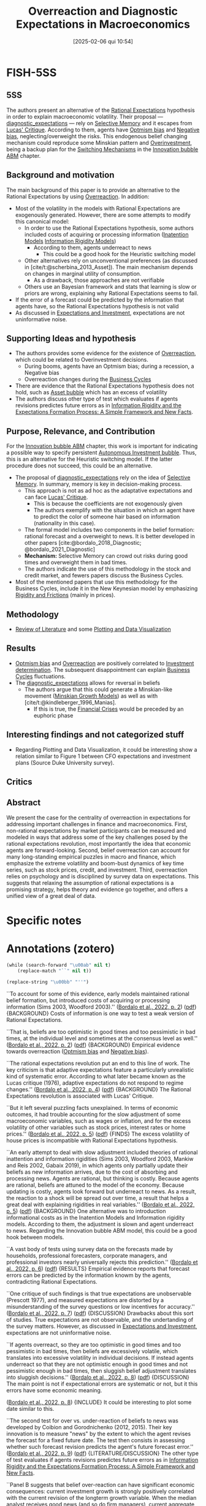 #+OPTIONS: num:nil ^:{} toc:nil
#+title:      Overreaction and Diagnostic Expectations in Macroeconomics
#+date:       [2025-02-06 qui 10:54]
#+filetags:   :bib:
#+identifier: 20250206T105445
#+BIBLIOGRAPHY: ~/Org/zotero_refs.bib
#+cite_export: csl apa.csl
#+reference:  @bordalo_2022_Overreaction;bordalo_2020_Overreaction



* FISH-5SS


** 5SS

The authors present an alternative of the [[denote:20240708T113039][Rational Expectations]] hypothesis in order to explain macroeconomic volatility.
Their proposal --- [[denote:20250202T121916][diagnostic_expectations]] --- rely on [[denote:20250203T183912][Selective Memory]] and it escapes from [[denote:20250203T180947][Lucas' Critique]].
According to them, agents have [[denote:20250202T120344][Optmism bias]] and [[denote:20250202T120415][Negative bias]], neglecting/overweight the risks.
This endogenous belief changing mechanism could reproduce some Minskian pattern and [[denote:20250203T182443][Overinvestment]], being a backup plan for the [[denote:20250203T184226][Switching Mechanisms]] in the [[denote:20250202T120807][Innovation bubble ABM]] chapter.

** Background and motivation

The main background of this paper is to provide an alternative to the Rational Expectations by using [[denote:20250202T120332][Overreaction]]. In addition:
- Most of the volatility in the models with Rational Expectations are exogenously generated. However, there are some attempts to modify this canonical model:
  - In order to use the Rational Expectations hypothesis, some authors included costs of acquiring or processing information ([[denote:20250202T113854][Inatention Models]] [[denote:20250203T175849][Information Rigidity Models]])
    - According to them, agents underreact to news
      - This could be a good hook for the Heuristic switching model
  - Other alternatives rely on unconventional preferences (as discussed in [cite/t:@scherbina_2013_Asset]). The main mechanism depends on changes in marginal utility of consumption.
    - As a drawback, those approaches are not verifiable
  - Others use an Bayesian framework and stats that learning is slow or priors are wrong, explaining why Rational Expectations seems to fail.
- If the error of a forecast could be predicted by the information that agents have, so the Rational Expectations hypothesis is not valid
- As discussed in [[denote:20250206T103752][Expectations and Investment]], expectations are not uninformative noise.

** Supporting Ideas and hypothesis

- The authors provides some evidence for the existence of [[denote:20250202T120332][Overreaction]], which could be related to Overinvestment decisions.
  - During booms, agents have an Optmism bias; during a recession, a Negative bias
  - Overreaction changes during the [[denote:20240708T155635][Business Cycles]]
- There are evidence that the Rational Expectations hypothesis does not hold, such as [[denote:20250202T114928][Asset bubble]] which has an excess of volatility
- The authors discuss other type of test which evaluates if agents revisions predictes future errors as in [[denote:20250206T110740][Information Rigidity and the Expectations Formation Process: A Simple Framework and New Facts]].

** Purpose, Relevance, and Contribution

For the [[denote:20250202T120807][Innovation bubble ABM]] chapter, this work is important for indicating a possible way to specify persistent [[denote:20250202T115037][Autonomous Investment bubble]]. Thus, this is an alternative for the Heuristic switching model. If the latter procedure does not succeed, this could be an alternative.


- The proposal of [[denote:20250202T121916][diagnostic_expectations]] rely on the idea of [[denote:20250203T183912][Selective Memory]]. In summary, memory is key in decision-making process.
  - This approach is not as ad hoc as the adaptative expectations and can face [[denote:20250203T180947][Lucas' Critique]].
    - This is because the coefficients are not exogenously given
    - The authors exemplify with the situation in which an agent have to predict the color of someone hair based on information (nationality in this case).
  - The formal model includes two components in the belief formation: rational forecast and a overweight to news. It is better developed in other papers [cite:@bordalo_2018_Diagnostic; @bordalo_2021_Diagnostic]
  - *Mechanism:* Selective Memory can crowd out risks during good times and overweight them in bad times.
  - The authors indicate the use of this methodology in the stock and credit market, and fewers papers discuss the Business Cycles.
- Most of the mentioned papers that use this methodology for the Business Cycles, include it in the New Keynesian model by emphasizing [[denote:20250203T183803][Rigidity and Frictions]] (mainly in prices).

** Methodology

- [[denote:20250202T120026][Review of Literature]] and some [[denote:20250203T182723][Plotting and Data Visualization]]

** Results

- [[denote:20250202T120344][Optmism bias]] and [[denote:20250202T120332][Overreaction]] are positively correlated to [[denote:20250202T120625][Investment determination]]. The subsequent disappointment can explain [[denote:20240708T155635][Business Cycles]] fluctuations.
- The [[denote:20250202T121916][diagnostic_expectations]] allows for reversal in beliefs
  - The authors argue that this could generate a Minskian-like movement ([[denote:20250203T181356][Minskian Growth Models]]) as well as with [cite/t:@kindleberger_1996_Manias].
    - If this is true, the [[denote:20250203T173133][Financial Crises]] would be preceded by an euphoric phase

** Interesting findings and not categorized stuff

- Regarding Plotting and Data Visualization, it could be interesting show a relation similar to Figure 1 between CFO expectations and investment plans (Source Duke University survey).

** Critics


** Abstract

#+BEGIN_ABSTRACT
We present the case for the centrality of overreaction in expectations for addressing important challenges in finance and macroeconomics. First, non-rational expectations by market participants can be measured and modeled in ways that address some of the key challenges posed by the rational expectations revolution, most importantly the idea that economic agents are forward-looking. Second, belief overreaction can account for many long-standing empirical puzzles in macro and finance, which emphasize the extreme volatility and boom-bust dynamics of key time series, such as stock prices, credit, and investment. Third, overreaction relies on psychology and is disciplined by survey data on expectations. This suggests that relaxing the assumption of rational expectations is a promising strategy, helps theory and evidence go together, and offers a unified view of a great deal of data.
#+END_ABSTRACT


* Specific notes

* Annotations (zotero)


#+begin_src emacs-lisp :eval no
(while (search-forward "\u00ab" nil t)
    (replace-match "``" nil t))

(replace-string "\u00bb" "''")
#+end_src

#+RESULTS:

``To account for some of this evidence, early models maintained rational belief formation, but introduced costs of acquiring or processing information (Sims 2003, Woodford 2003).'' ([[zotero://select/library/items/Z5BVPGGK][Bordalo et al., 2022, p. 2]]) ([[zotero://open-pdf/library/items/IT8VAIVH?page=3&annotation=UIGU2YXU][pdf]])
{BACKGROUND} Costs of information is one way to test a weak version of Rational Expectations.

``That is, beliefs are too optimistic in good times and too pessimistic in bad times, at the individual level and sometimes at the consensus level as well.'' ([[zotero://select/library/items/Z5BVPGGK][Bordalo et al., 2022, p. 2]]) ([[zotero://open-pdf/library/items/IT8VAIVH?page=3&annotation=ZB79WRVC][pdf]])
{BACKGROUND} Empirical evidence towards overreaction ([[denote:20250202T120344][Optmism bias]] and [[denote:20250202T120415][Negative bias]]).

``The rational expectations revolution put an end to this line of work. The key criticism is that adaptive expectations feature a particularly unrealistic kind of systematic error. According to what later became known as the Lucas critique (1976), adaptive expectations do not respond to regime changes.'' ([[zotero://select/library/items/Z5BVPGGK][Bordalo et al., 2022, p. 4]]) ([[zotero://open-pdf/library/items/IT8VAIVH?page=5&annotation=P9S5KDS6][pdf]])
{BACKGROUND} The Rational Expectations revolution is associated with Lucas' Critique.

``But it left several puzzling facts unexplained. In terms of economic outcomes, it had trouble accounting for the slow adjustment of some macroeconomic variables, such as wages or inflation, and for the excess volatility of other variables such as stock prices, interest rates or home prices.'' ([[zotero://select/library/items/Z5BVPGGK][Bordalo et al., 2022, p. 5]]) ([[zotero://open-pdf/library/items/IT8VAIVH?page=6&annotation=67ZSFF5L][pdf]])
{FINDS} The excess volatility of house prices is incompatible with Rational Expectations hypothesis.

``An early attempt to deal with slow adjustment included theories of rational inattention and information rigidities (Sims 2003, Woodford 2003, Mankiw and Reis 2002, Gabaix 2019), in which agents only partially update their beliefs as new information arrives, due to the cost of absorbing and processing news. Agents are rational, but thinking is costly. Because agents are rational, beliefs are attuned to the model of the economy. Because updating is costly, agents look forward but underreact to news. As a result, the reaction to a shock will be spread out over time, a result that helps a great deal with explaining rigidities in real variables.'' ([[zotero://select/library/items/Z5BVPGGK][Bordalo et al., 2022, p. 5]]) ([[zotero://open-pdf/library/items/IT8VAIVH?page=6&annotation=L9HMTNKJ][pdf]])
{BACKGROUND} One alternative was to introduction informational costs as in the Inatention Models and Information rigidity models. According to them, the adjustment is slown and agent underreact to news. Regarding the Innovation bubble ABM model, this could be a good hook between models.

``A vast body of tests using survey data on the forecasts made by households, professional forecasters, corporate managers, and professional investors nearly universally rejects this prediction.'' ([[zotero://select/library/items/Z5BVPGGK][Bordalo et al., 2022, p. 6]]) ([[zotero://open-pdf/library/items/IT8VAIVH?page=7&annotation=5NMXWK2C][pdf]])
{RESULTS} Empirical evidence reports that forecast errors can be predicted by the information knowm by the agents, contradicting Rational Expectations.

``One critique of such findings is that true expectations are unobservable (Prescott 1977), and measured expectations are distorted by a misunderstanding of the survey questions or low incentives for accuracy.'' ([[zotero://select/library/items/Z5BVPGGK][Bordalo et al., 2022, p. 7]]) ([[zotero://open-pdf/library/items/IT8VAIVH?page=8&annotation=68H5CX7G][pdf]])
{DISCUSSION} Drawbacks about this sort of studies. True expectations are not observable, and the undertanding of the survey matters. However, as discussed in [[denote:20250206T103752][Expectations and Investment]], expectations are not uninformative noise.

``If agents overreact, so they are too optimistic in good times and too pessimistic in bad times, then beliefs are excessively volatile, which translates into excessive volatility in individual decisions. If instead agents underreact so that they are not optimistic enough in good times and not pessimistic enough in bad times, then sluggish belief adjustment translates into sluggish decisions.'' ([[zotero://select/library/items/Z5BVPGGK][Bordalo et al., 2022, p. 8]]) ([[zotero://open-pdf/library/items/IT8VAIVH?page=9&annotation=WTJ27CFI][pdf]])
{DISCUSSION} The main point is not if expectational errors are systematic or not, but it this errors have some economic meaning.

([[zotero://select/library/items/Z5BVPGGK][Bordalo et al., 2022, p. 8]])
{INCLUDE} It could be interesting to plot some date similar to this.

``The second test for over vs. under-reaction of beliefs to news was developed by Coibion and Gorodnichenko (2012, 2015). Their key innovation is to measure "news" by the extent to which the agent revises the forecast for a fixed future date. The test then consists in assessing whether such forecast revision predicts the agent's future forecast error.'' ([[zotero://select/library/items/Z5BVPGGK][Bordalo et al., 2022, p. 9]]) ([[zotero://open-pdf/library/items/IT8VAIVH?page=10&annotation=HN2VB5D9][pdf]])
{LITERATURE/DISCUSSION} The other type of test evaluates if agents revisions predictes future errors as in [[denote:20250206T110740][Information Rigidity and the Expectations Formation Process: A Simple Framework and New Facts]].

``Panel B suggests that belief over-reaction can have significant economic consequences: current investment growth is strongly positively correlated with the current revision of the longterm growth variable. When the median analyst receives good news (and so do firm managers), current aggregate optimism increases and investment rises sharply, perhaps excessively so. Subsequent disappointment of overoptimistic beliefs may cause boom-bust investment cycles.'' ([[zotero://select/library/items/Z5BVPGGK][Bordalo et al., 2022, p. 11]]) ([[zotero://open-pdf/library/items/IT8VAIVH?page=12&annotation=A3F7FNJZ][pdf]])
{RESULTS/IMPORTANT} So far, this is the most relevant result considering the scope of the Innovation bubble ABM chapter. It is argued that Optmism bias is positivelly correlated with investment decisions. The subsequent disappointment can explain Business Cycles fluctuations.

``That is, individual analysts do not make optimal use of their own information, but rather overreact, which reveals a deeper problem than rational inattention.'' ([[zotero://select/library/items/Z5BVPGGK][Bordalo et al., 2022, p. 11]]) ([[zotero://open-pdf/library/items/IT8VAIVH?page=12&annotation=UIC8SH4Y][pdf]])
{RESULTS/LITERATURE} THe result of BGMS (2020) is that agents do not make the optimal use of available information.

``Over the last several years, we have developed one such model, called diagnostic expectations. This model puts psychology, and in particular selective memory, center stage (Gennaioli and Shleifer 2010; Bordalo, Coffman, Gennaioli, and Shleifer 2016; Bordalo, Gennaioli, and Shleifer 2018).'' ([[zotero://select/library/items/Z5BVPGGK][Bordalo et al., 2022, p. 12]]) ([[zotero://open-pdf/library/items/IT8VAIVH?page=13&annotation=4YLHLV8U][pdf]])
{CONTRIBUTION} THe proposal of Diagnostic Expectations rely on the idea of selective memory. In summary, memory is key in decision-making process. Considering the Innovation bubble ABM chapter, this discussion can hooks to the alternative proposal of [[denote:20250203T184226][Switching Mechanisms]]

``The resulting models of expectations can then be more flexible and less ad hoc than adaptive expectations, addressing the Lucas critique but also accounting for survey data.'' ([[zotero://select/library/items/Z5BVPGGK][Bordalo et al., 2022, p. 13]]) ([[zotero://open-pdf/library/items/IT8VAIVH?page=14&annotation=ELVYQSFB][pdf]])
{CONTRIBUTION} The Diagnostic Expectations approach is not as ad hoc as the adaptative expectations and can face Lucas' Critique.

``Suppose for instance that an agent must guess the hair color of a person coming from Ireland, so 𝑋𝑋 ∈ {𝑟𝑟𝑟𝑟𝑟𝑟, 𝑙𝑙𝑙𝑙𝑙𝑙ℎ𝑡𝑡, 𝑟𝑟𝑑𝑑𝑟𝑟𝑑𝑑}, and 𝐷𝐷 = 𝐼𝐼𝑟𝑟𝑙𝑙𝐼𝐼ℎ. As the agent thinks about the possibility that the hair color is 𝑋𝑋 = 𝑟𝑟𝑟𝑟𝑟𝑟, many examples of red-haired Irish come to mind. This occurs because Irish people are more similar to red hair than other populations, in the sense that red hair is relatively more frequent in Ireland than in the rest of the world. By contrast, as the agent thinks about the possibility that the hair color of an Irish is dark, 𝑋𝑋 = 𝑟𝑟𝑑𝑑𝑟𝑟𝑑𝑑, few examples of darkhaired Irish come to mind. Indeed, Irish people are much less similar to dark hair than other populations, in the sense that dark hair is relatively less frequent in Ireland than in the rest of the'' ([[zotero://select/library/items/Z5BVPGGK][Bordalo et al., 2022, p. 13]]) ([[zotero://open-pdf/library/items/IT8VAIVH?page=14&annotation=JE77AIRJ][pdf]])
{EXAMPLE}

``The model of diagnostic expectations can be used to formalize expectation formation in dynamic settings, as shown formally by Bordalo, Gennaioli, and Shleifer (2018). In that model, forward-looking expectations about an economic variable are based on two components: one component anchored to the rational forecast, and a second component that overweighs news'' ([[zotero://select/library/items/Z5BVPGGK][Bordalo et al., 2022, p. 14]]) ([[zotero://open-pdf/library/items/IT8VAIVH?page=15&annotation=HPVJ8AND][pdf]])
{LITERATURE/CONTRIBUTION} The formal model includes two components in the belief formation: rational forecast and a overweight to news.

``First, it can produce neglect or overweighting of tail-end downside risk depending on whether incoming news is good or bad. In good times, good states of the world come to mind and crowd out bad ones, leading to the neglect of tail risk. After a bad shock, bad states of the world come to mind and crowd out the retrieval of good states, leading to exaggerated tail risk.'' ([[zotero://select/library/items/Z5BVPGGK][Bordalo et al., 2022, p. 15]]) ([[zotero://open-pdf/library/items/IT8VAIVH?page=16&annotation=BCVV6USA][pdf]])
{DISCUSSION} Selective memory can crowd out risks and good times and exagerate them in bad times.

``Unlike for adaptive expectations, updating coefficients are not fixed but rather depend on the underlying reality and have a forward-looking component, addressing the Lucas cr it ique.'' ([[zotero://select/library/items/Z5BVPGGK][Bordalo et al., 2022, p. 16]]) ([[zotero://open-pdf/library/items/IT8VAIVH?page=17&annotation=8XCXVGTR][pdf]])
{CONTRIBUTION} At odds with adaptative expectation, the coefficients are not fixed.

``Third, the same mechanism produces systematic reversals in beliefs. Consider the case of an over-optimistic agent. When good news ceases to come in, the agent is no longer cued to oversample good outcomes from memory. As a result, beliefs cool down even in the absence of bad news, causing a sharp reversal that is not driven by bad fundamental news. Diagnostic expectations can generate large movements in beliefs and choices on the basis of small shocks, as well as sudden reversals in beliefs on the basis of past, but not contemporaneous, shocks.'' ([[zotero://select/library/items/Z5BVPGGK][Bordalo et al., 2022, p. 16]]) ([[zotero://open-pdf/library/items/IT8VAIVH?page=17&annotation=UXAFWFDW][pdf]])
{CONTRIBUTION} The proposed model also allows for reversals in beliefs.

``Bordalo, Gennaioli, La Porta, and Shleifer (2019) show that belief overreaction can account for this phenomenon: a firm's high recent earnings growth fuels excess optimism about its future earnings, which leads to an overvaluation and a future stock price correction as earnings expectations are disappointed. They show that a diagnostic expectations model with the reaction to news at about twice the rational level, can generate quantitatively realistic boom-bust cycles in expectations and stock prices at the firm level with a realistic process for actual earnings growth.'' ([[zotero://select/library/items/Z5BVPGGK][Bordalo et al., 2022, p. 18]]) ([[zotero://open-pdf/library/items/IT8VAIVH?page=19&annotation=G98L7GMR][pdf]])
{LITERATURE} Evidence of the Diagnostic Expectations for the stock market.

``In sum, overreaction to news helps account for and unify the evidence of excess volatility and return predictability in the stock and bond markets. Quantitatively, the volatility in measured expectations does a good job accounting for the excess volatility in asset prices.'' ([[zotero://select/library/items/Z5BVPGGK][Bordalo et al., 2022, p. 20]]) ([[zotero://open-pdf/library/items/IT8VAIVH?page=21&annotation=MEHV9B7D][pdf]])
{RESULTS} Summary for the stock market.

``Overreacting beliefs suggest a different account, consistent with the informal hypothesis of Minsky (1977) and Kindleberger (1978), as well as with Reinhart and Rogoff (2009). In the boom phase, excessive optimism and neglect of risk fuel asset price bubbles and an overexpansion of credit. When beliefs are systematically disappointed, this causes falling asset values, unsustainable liabilities, fire sales, and panics. As with stock market volatility, a single controlling parameter, the extent of overreaction, accounts for both the boom and the bust.'' ([[zotero://select/library/items/Z5BVPGGK][Bordalo et al., 2022, p. 20]]) ([[zotero://open-pdf/library/items/IT8VAIVH?page=21&annotation=8S2ZM7LP][pdf]])
{FINDS} The authors argue that the Diagnostic Expectations is compatible with Minskian Growth Models of financial instability.

``If in contrast crises are due to belief overreaction, they should be predictable -- again, say, based on leverage and valuations -- but the pre-crisis period should be associated with euphoria and the neglect of risk (Gennaioli, Shleifer, and Vishny 2015). Data on the predictability of crises as well as on the ex-ante perception of risk can thus distinguish alternative theories.'' ([[zotero://select/library/items/Z5BVPGGK][Bordalo et al., 2022, p. 21]]) ([[zotero://open-pdf/library/items/IT8VAIVH?page=22&annotation=I7WUGP82][pdf]])
{FINDS} Financial crisis are somewhat predictable, but must be preceded by an euphoric phase.

``Overreacting beliefs offer a way to trace the origin of financial crises to a three stages mechanism reminiscent of Kindleberger (1978). In the first stage, a positive "displacement" such as a technological/financial innovation, or a surge in investor demand, improves an asset's fundamental value. Due to overreaction, expectations become too optimistic, creating an asset price bubble. In the second phase, leverage expands. This effect is amplified by a key byproduct of overreacting beliefs: the neglect of downside tail risk (Gennaioli and Shleifer 2018; Gennaioli, Shleifer, and Vishny 2012, 2013). As a result, even typically risk-averse investors such as banks start to over-expand. In the third phase, beliefs are disappointed, which causes excessive optimism to wane and the asset price bubble to deflate. As risk perception rises, excessive leverage becomes evident, igniting a crisis. In this model, credit spreads are low before the crisis, consistent with the evidence, and the event triggering the crisis is not a negative shock, but the unwinding of the excess optimism created by overreaction to the original, positive shock.8'' ([[zotero://select/library/items/Z5BVPGGK][Bordalo et al., 2022, p. 22]]) ([[zotero://open-pdf/library/items/IT8VAIVH?page=23&annotation=E8ZDK44Q][pdf]])
{EXAMPLE} How the proposed model relates to [cite/t:@kindleberger_1996_Manias] arguments.

``The model is structurally estimated using firm level data, which crucially includes data on managers' expectations about their firms' profitability. This approach delivers three key results. First, managers' expectations overreact, and the estimated degree of overreaction is similar to that found in other datasets (i.e., two-fold). Second, the real business cycle model augmented by diagnostic expectations can match successfully untargeted firm-level, as well as sectoral cycles. Periods when expectations about a firm (or a sector) are over-optimistic, and firm level (sector level) investment is high, are systematically followed by reversals in which: i) credit spreads rise, ii) realized bond returns are low, and iii) investment growth is low. Third, the estimated model delivers large increases in aggregate credit spreads, such as the one observed in 2008, from mild reductions in aggregate productivity.'' ([[zotero://select/library/items/Z5BVPGGK][Bordalo et al., 2022, p. 24]]) ([[zotero://open-pdf/library/items/IT8VAIVH?page=25&annotation=43F35BW2][pdf]])
{LITERATURE} Example of the application of the Diagnostic Expectations for the analysis of the Business Cycles.

``This is only the beginning of the systematic assessment of the role of non-rational beliefs in business cycles fluctuations. One important step, for instance, is to connect beliefs with standard mechanisms for demand driven business cycles such as price rigidity. Bianchi, Ilut, and Saijo (2021) and L'Huillier, Singh, and Yoo (2021) address this question by developing methods to incorporate diagnostic expectations into workhorse New Keynesian models.'' ([[zotero://select/library/items/Z5BVPGGK][Bordalo et al., 2022, p. 24]]) ([[zotero://open-pdf/library/items/IT8VAIVH?page=25&annotation=94CQL6Q5][pdf]])
{GAP/LITERATURE} The authors point out that the proposed model can be enhanced by the inclusion of standard mechanism of demand-driven business cyclces. The neoclassicals attempts of this taks rely on price rigidit as in the canonical New Keynesian models.

``As a consequence, rational explanations of excess volatility must introduce exogenous variation in preferences or in risk (i.e. in required returns) to explain the data.'' ([[zotero://select/library/items/Z5BVPGGK][Bordalo et al., 2022, p. 25]]) ([[zotero://open-pdf/library/items/IT8VAIVH?page=26&annotation=CSQ6XAL8][pdf]])
{RESULT} As a consequence of Rational Expectations, most of the volatitlity are exogenously generated.

``One standard approach, which we call exotic preferences, stresses the role of time varying risk aversion.'' ([[zotero://select/library/items/Z5BVPGGK][Bordalo et al., 2022, p. 25]]) ([[zotero://open-pdf/library/items/IT8VAIVH?page=26&annotation=H6XURCGV][pdf]])
{BACKGROUND} One approach is to argue that agent have exotics preferences, with varying risk aversion. As a consequence, valuation is very high during goods times. The main element of Business Cycles are due to changes in marginal utility of consumption.

``These two approaches to resolving the volatility puzzles face closely related problems. First, neither marginal utilities nor long run or rare disaster risk can be measured in the data. These models are driven by unobservables, which can only be inferred from other market outcomes. Second, and more importantly, if we use survey expectations data to evaluate these theories, the evidence rejects both exotic preferences and time varying risk approaches.'' ([[zotero://select/library/items/Z5BVPGGK][Bordalo et al., 2022, p. 26]]) ([[zotero://open-pdf/library/items/IT8VAIVH?page=27&annotation=ZF3SHVYC][pdf]])
{RESULTS} Both procedures are not observable and even if empirically test, evidence suggest to reject both of them.

``Greenwood and Shleifer (2014)'' ([[zotero://select/library/items/Z5BVPGGK][Bordalo et al., 2022, p. 26]]) ([[zotero://open-pdf/library/items/IT8VAIVH?page=27&annotation=XMZW8HEM][pdf]])
{LITERATURE} Reference to include and cite about this.

``It shows that systematic forecast errors may arise within a Bayesian framework, provided: i) priors are wrong, and ii) learning is slow relative to the frequency of changes in fundamental parameters, such as persistence (Singleton 2021, Farmer, Nakamura, and Steinsson 2021).'' ([[zotero://select/library/items/Z5BVPGGK][Bordalo et al., 2022, p. 27]]) ([[zotero://open-pdf/library/items/IT8VAIVH?page=28&annotation=U63BB834][pdf]])
{LITERATURE} Some scholars argue that is still possible to have systematic errors and still validate the Rational Expectations hypothesis by using a Bayesian framework. According to them, priors are wrong and learning is relativelly slow.

* Additional Backlinks

[[denote:20240708T155635][Business Cycles]]

[[denote:20250202T120807][Innovation bubble ABM]]

[[denote:20250204T172907][Empirical]]

[[denote:20250202T120625][Investment determination]]

[[denote:20250202T120332][Overreaction]]

[[denote:20240708T113039][Rational Expectations]]

[[denote:20250202T120026][Review of Literature]]

[[denote:20250206T103734][NBER]]

* References



#+print_bibliography:
